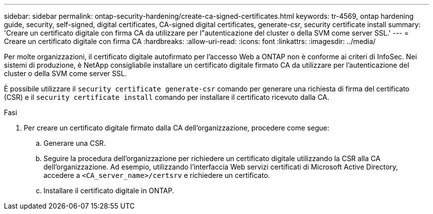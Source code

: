 ---
sidebar: sidebar 
permalink: ontap-security-hardening/create-ca-signed-certificates.html 
keywords: tr-4569, ontap hardening guide, security, self-signed, digital certificates, CA-signed digital certificates, generate-csr, security certificate install 
summary: 'Creare un certificato digitale con firma CA da utilizzare per l"autenticazione del cluster o della SVM come server SSL.' 
---
= Creare un certificato digitale con firma CA
:hardbreaks:
:allow-uri-read: 
:icons: font
:linkattrs: 
:imagesdir: ../media/


[role="lead"]
Per molte organizzazioni, il certificato digitale autofirmato per l'accesso Web a ONTAP non è conforme ai criteri di InfoSec. Nei sistemi di produzione, è NetApp consigliabile installare un certificato digitale firmato CA da utilizzare per l'autenticazione del cluster o della SVM come server SSL.

È possibile utilizzare il `security certificate generate-csr` comando per generare una richiesta di firma del certificato (CSR) e il `security certificate install` comando per installare il certificato ricevuto dalla CA.

.Fasi
. Per creare un certificato digitale firmato dalla CA dell'organizzazione, procedere come segue:
+
.. Generare una CSR.
.. Seguire la procedura dell'organizzazione per richiedere un certificato digitale utilizzando la CSR alla CA dell'organizzazione. Ad esempio, utilizzando l'interfaccia Web servizi certificati di Microsoft Active Directory, accedere a `<CA_server_name>/certsrv` e richiedere un certificato.
.. Installare il certificato digitale in ONTAP.



